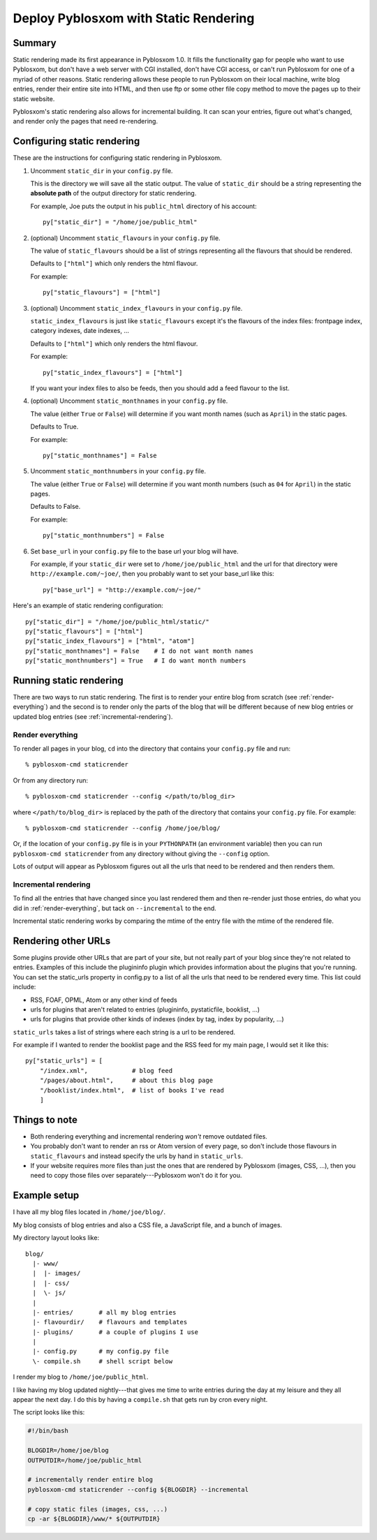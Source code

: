 .. _static-rendering:

======================================
Deploy Pyblosxom with Static Rendering
======================================

Summary
=======

Static rendering made its first appearance in Pyblosxom 1.0.  It fills
the functionality gap for people who want to use Pyblosxom, but don't
have a web server with CGI installed, don't have CGI access, or can't
run Pyblosxom for one of a myriad of other reasons.  Static rendering
allows these people to run Pyblosxom on their local machine, write
blog entries, render their entire site into HTML, and then use ftp or
some other file copy method to move the pages up to their static
website.

Pyblosxom's static rendering also allows for incremental building.  It
can scan your entries, figure out what's changed, and render only the
pages that need re-rendering.


Configuring static rendering
============================

These are the instructions for configuring static rendering in Pyblosxom.

1. Uncomment ``static_dir`` in your ``config.py`` file.

   This is the directory we will save all the static output.  The value of 
   ``static_dir`` should be a string representing the **absolute path** of the 
   output directory for static rendering.

   For example, Joe puts the output in his ``public_html`` directory of his
   account::

      py["static_dir"] = "/home/joe/public_html"


2. (optional) Uncomment ``static_flavours`` in your ``config.py`` file.

   The value of ``static_flavours`` should be a list of strings representing 
   all the flavours that should be rendered.

   Defaults to ``["html"]`` which only renders the html flavour.

   For example::

      py["static_flavours"] = ["html"]

3. (optional) Uncomment ``static_index_flavours`` in your ``config.py`` file.

   ``static_index_flavours`` is just like ``static_flavours`` except
   it's the flavours of the index files: frontpage index, category
   indexes, date indexes, ...

   Defaults to ``["html"]`` which only renders the html flavour.

   For example::

     py["static_index_flavours"] = ["html"]

   If you want your index files to also be feeds, then you should add
   a feed flavour to the list.

4. (optional) Uncomment ``static_monthnames`` in your ``config.py`` file.

   The value (either ``True`` or ``False``) will determine if you want
   month names (such as ``April``) in the static pages.

   Defaults to True.

   For example::

      py["static_monthnames"] = False

5. Uncomment ``static_monthnumbers`` in your ``config.py`` file.

   The value (either ``True`` or ``False``) will determine if you want
   month numbers (such as ``04`` for ``April``) in the static pages.

   Defaults to False.

   For example::

      py["static_monthnumbers"] = False

6. Set ``base_url`` in your ``config.py`` file to the base url your 
   blog will have.

   For example, if your ``static_dir`` were set to
   ``/home/joe/public_html`` and the url for that directory were
   ``http://example.com/~joe/``, then you probably want to set your
   base_url like this::

      py["base_url"] = "http://example.com/~joe/"


Here's an example of static rendering configuration::

   py["static_dir"] = "/home/joe/public_html/static/"
   py["static_flavours"] = ["html"]
   py["static_index_flavours"] = ["html", "atom"]
   py["static_monthnames"] = False    # I do not want month names
   py["static_monthnumbers"] = True   # I do want month numbers



Running static rendering
========================

There are two ways to run static rendering.  The first is to render
your entire blog from scratch (see :ref:`render-everything`) and the
second is to render only the parts of the blog that will be different
because of new blog entries or updated blog entries (see
:ref:`incremental-rendering`).


.. _render-everything:

Render everything
-----------------

To render all pages in your blog, ``cd`` into the directory that
contains your ``config.py`` file and run::

   % pyblosxom-cmd staticrender

Or from any directory run::

   % pyblosxom-cmd staticrender --config </path/to/blog_dir>

where ``</path/to/blog_dir>`` is replaced by the path of the directory
that contains your ``config.py`` file.  For example::

   % pyblosxom-cmd staticrender --config /home/joe/blog/

Or, if the location of your ``config.py`` file is in your
``PYTHONPATH`` (an environment variable) then you can run
``pyblosxom-cmd staticrender`` from any directory without giving the
``--config`` option.

Lots of output will appear as Pyblosxom figures out all the urls that
need to be rendered and then renders them.


.. _incremental-rendering:

Incremental rendering
---------------------

To find all the entries that have changed since you last rendered them
and then re-render just those entries, do what you did in
:ref:`render-everything`, but tack on ``--incremental`` to the end.

Incremental static rendering works by comparing the mtime of the entry
file with the mtime of the rendered file.


Rendering other URLs
====================

Some plugins provide other URLs that are part of your site, but not
really part of your blog since they're not related to entries.
Examples of this include the plugininfo plugin which provides
information about the plugins that you're running.  You can set the
static_urls property in config.py to a list of all the urls that need
to be rendered every time.  This list could include:

* RSS, FOAF, OPML, Atom or any other kind of feeds
* urls for plugins that aren't related to entries (plugininfo,
  pystaticfile, booklist, ...)
* urls for plugins that provide other kinds of indexes (index by tag,
  index by popularity, ...)


``static_urls`` takes a list of strings where each string is a url to
be rendered.

For example if I wanted to render the booklist page and the RSS feed
for my main page, I would set it like this::

   py["static_urls"] = [
       "/index.xml",            # blog feed
       "/pages/about.html",     # about this blog page
       "/booklist/index.html",  # list of books I've read
       ]


Things to note
==============

* Both rendering everything and incremental rendering *won't* remove
  outdated files.

* You probably don't want to render an rss or Atom version of every
  page, so don't include those flavours in ``static_flavours`` and
  instead specify the urls by hand in ``static_urls``.

* If your website requires more files than just the ones that are
  rendered by Pyblosxom (images, CSS, ...), then you need to copy
  those files over separately---Pyblosxom won't do it for you.


Example setup
=============

I have all my blog files located in ``/home/joe/blog/``.

My blog consists of blog entries and also a CSS file, a JavaScript
file, and a bunch of images.

My directory layout looks like::

   blog/
     |- www/
     |  |- images/
     |  |- css/
     |  \- js/
     |
     |- entries/       # all my blog entries
     |- flavourdir/    # flavours and templates
     |- plugins/       # a couple of plugins I use
     |
     |- config.py      # my config.py file
     \- compile.sh     # shell script below


I render my blog to ``/home/joe/public_html``.

I like having my blog updated nightly---that gives me time to write
entries during the day at my leisure and they all appear the next day.
I do this by having a ``compile.sh`` that gets run by cron every
night.

The script looks like this:

.. code-block:: bash

   #!/bin/bash 

   BLOGDIR=/home/joe/blog
   OUTPUTDIR=/home/joe/public_html
 
   # incrementally render entire blog
   pyblosxom-cmd staticrender --config ${BLOGDIR} --incremental

   # copy static files (images, css, ...)
   cp -ar ${BLOGDIR}/www/* ${OUTPUTDIR}
